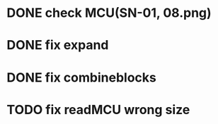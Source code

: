 * DONE check MCU(SN-01, 08.png)
  CLOSED: [2017-04-26 Wed 20:38]
* DONE fix expand
  CLOSED: [2017-04-27 Thu 10:24]
* DONE fix combineblocks
  CLOSED: [2017-04-27 Thu 10:24]
* TODO fix readMCU wrong size
